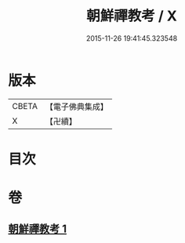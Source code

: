 #+TITLE: 朝鮮禪教考 / X
#+DATE: 2015-11-26 19:41:45.323548
* 版本
 |     CBETA|【電子佛典集成】|
 |         X|【卍續】    |

* 目次
* 卷
** [[file:KR6r0114_001.txt][朝鮮禪教考 1]]
